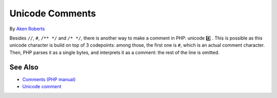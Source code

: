 .. _unicode-comments:

Unicode Comments
----------------

.. meta::
	:description:
		Unicode Comments: Besides ``//``, ``#``, ``/** */`` and ``/* */``, there is another way to make a comment in PHP: unicode #️⃣️ .
	:twitter:card: summary_large_image
	:twitter:site: @exakat
	:twitter:title: Unicode Comments
	:twitter:description: Unicode Comments: Besides ``//``, ``#``, ``/** */`` and ``/* */``, there is another way to make a comment in PHP: unicode #️⃣️ 
	:twitter:creator: @exakat
	:twitter:image:src: https://php-tips.readthedocs.io/en/latest/_images/unicode_comments.png
	:og:image: https://php-tips.readthedocs.io/en/latest/_images/unicode_comments.png
	:og:title: Unicode Comments
	:og:type: article
	:og:description: Besides ``//``, ``#``, ``/** */`` and ``/* */``, there is another way to make a comment in PHP: unicode #️⃣️ 
	:og:url: https://php-tips.readthedocs.io/en/latest/tips/unicode_comments.html
	:og:locale: en

.. raw:: html

	<script type="application/ld+json">{"@context":"https:\/\/schema.org","@graph":[{"@type":"WebPage","@id":"https:\/\/php-tips.readthedocs.io\/en\/latest\/tips\/unicode_comments.html","url":"https:\/\/php-tips.readthedocs.io\/en\/latest\/tips\/unicode_comments.html","name":"Unicode Comments","isPartOf":{"@id":"https:\/\/www.exakat.io\/"},"datePublished":"Mon, 24 Feb 2025 17:03:13 +0000","dateModified":"Mon, 24 Feb 2025 17:03:13 +0000","description":"Besides ``\/\/``, ``#``, ``\/** *\/`` and ``\/* *\/``, there is another way to make a comment in PHP: unicode #\ufe0f\u20e3\ufe0f ","inLanguage":"en-US","potentialAction":[{"@type":"ReadAction","target":["https:\/\/php-tips.readthedocs.io\/en\/latest\/tips\/unicode_comments.html"]}]},{"@type":"WebSite","@id":"https:\/\/www.exakat.io\/","url":"https:\/\/www.exakat.io\/","name":"Exakat","description":"Smart PHP static analysis","inLanguage":"en-US"}]}</script>

By `Aken Roberts <https://bsky.app/profile/akenroberts.com>`_

Besides ``//``, ``#``, ``/** */`` and ``/* */``, there is another way to make a comment in PHP: unicode #️⃣️ . This is possible as this unicode character is build on top of 3 codepoints: among those, the first one is ``#``, which is an actual comment character. Then, PHP parses it as a single bytes, and interprets it as a comment: the rest of the line is omitted.

.. image:: ../images/unicode_comments.png

See Also
________

* `Comments (PHP manual) <https://www.php.net/manual/en/language.basic-syntax.comments.php>`_
* `Unicode comment <https://3v4l.org/QYFD0>`_

